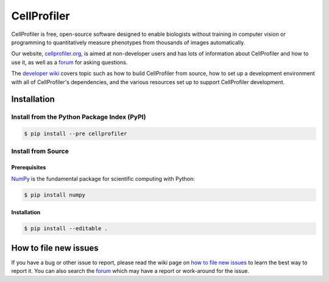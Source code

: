 CellProfiler
============

CellProfiler is free, open-source software designed to enable biologists without training in computer vision or programming to quantitatively measure phenotypes from thousands of images automatically.

Our website, `cellprofiler.org <http://cellprofiler.org>`_, is aimed at non-developer users and has lots of information about CellProfiler and how to use it, as well as a `forum <http://forum.cellprofiler.org>`_ for asking questions.

The `developer wiki <https://github.com/CellProfiler/CellProfiler/wiki>`_ covers topic such as how to build CellProfiler from source, how to set up a development environment with all of CellProfiler's dependencies, and the various resources set up to support CellProfiler development.

Installation
------------

Install from the Python Package Index (PyPI)
~~~~~~~~~~~~~~~~~~~~~~~~~~~~~~~~~~~~~~~~~~~~

.. code-block:: sh

    $ pip install --pre cellprofiler

Install from Source
~~~~~~~~~~~~~~~~~~~

Prerequisites
`````````````

`NumPy <http://www.numpy.org/>`_ is the fundamental package for scientific computing with Python:

.. code-block:: sh

    $ pip install numpy

Installation
````````````

.. code-block:: sh

    $ pip install --editable .

How to file new issues
----------------------

If you have a bug or other issue to report, please read the wiki page on `how to file new issues <https://github.com/CellProfiler/CellProfiler/wiki/How-to-file-new-issues>`_ to learn the best way to report it. You can also search the `forum <http://forum.cellprofiler.org>`_ which may have a report or work-around for the issue.
